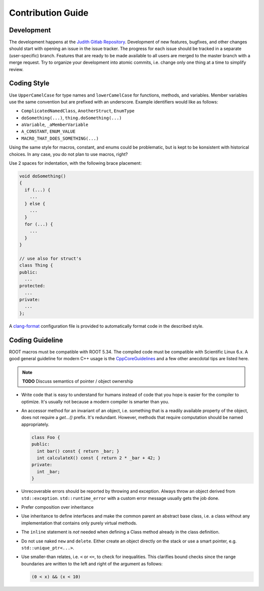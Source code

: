 Contribution Guide
==================

Development
-----------

The development happens at the `Judith Gitlab Repository
<https://gitlab.cern.ch/unige-fei4tel/judith>`_. Development of
new features, bugfixes, and other changes should start with opening an
issue in the issue tracker. The progress for each issue should be tracked
in a separate (user-specific) branch. Features that are ready to be
made available to all users are merged to the master branch with a
merge request. Try to organize your development into atomic commits,
i.e. change only one thing at a time to simplify review.

Coding Style
------------

Use ``UpperCamelCase`` for type names and ``lowerCamelCase`` for
functions, methods, and variables. Member variables use the same
convention but are prefixed with an underscore. Example identifiers
would like as follows:

*   ``ComplicatedNamedClass``, ``AnotherStruct``, ``EnumType``
*   ``doSomething(...)``, ``thing.doSomething(...)``
*   ``aVariable``, ``_aMemberVariable``
*   ``A_CONSTANT``, ``ENUM_VALUE``
*   ``MACRO_THAT_DOES_SOMETHING(...)``

Using the same style for macros, constant, and enums could be
problematic, but is kept to be konsistent with historical choices. In any case,
you do not plan to use macros, right?

Use 2 spaces for indentation, with the following brace placement:

.. code-block:: cpp
    
    void doSomething()
    {
      if (...) {
        ...
      } else {
        ...
      }
      for (...) {
        ...
      }
    }
    
    // use also for struct's
    class Thing {
    public:
      ...
    protected:
      ...
    private:
      ...
    };

A `clang-format <http://clang.llvm.org/docs/ClangFormat.html>`_
configuration file is provided to automatically format code in the
described style.

Coding Guideline
----------------

ROOT macros must be compatible with ROOT 5.34. The compiled code must
be compatible with Scientific Linux 6.x. A good general guideline for
modern C++ usage is the `CppCoreGuidelines
<https://github.com/isocpp/CppCoreGuidelines>`_ and a few other
anecdotal tips are listed here.

.. note:: **TODO** Discuss semantics of pointer / object ownership

*   Write code that is easy to understand for humans instead of code that
    you hope is easier for the compiler to optimize. It's usually not
    because a modern compiler is smarter than you.
*   An accessor method for an invariant of an object, i.e. something
    that is a readily available property of the object, does not
    require a `get...()` prefix. It's redundant. However, methods that
    require computation should be named appropriately.

    .. code-block:: cpp

        class Foo {
        public:
          int bar() const { return _bar; }
          int calculateX() const { return 2 * _bar + 42; }
        private:
          int _bar;
        }

*   Unrecoverable errors should be reported by throwing and
    exception. Always throw an object derived from
    ``std::exception``. ``std::runtime_error`` with a custom error
    message usually gets the job done.
*   Prefer composition over inheritance
*   Use inheritance to define interfaces and make the common parent an
    abstract base class, i.e. a class without any implementation that
    contains only purely virtual methods.
*   The ``inline`` statement is *not* needed when defining a Class method
    already in the class definition.
*   Do not use naked ``new`` and ``delete``. Either create an object
    directly on the stack or use a smart pointer,
    e.g. ``std::unique_ptr<...>``.
*   Use smaller-than relates, i.e. ``<`` or ``<=``, to check for
    inequalities. This clarifies bound checks since the range boundaries
    are written to the left and right of the argument as follows:
    
    .. code-block:: cpp

        (0 < x) && (x < 10)

